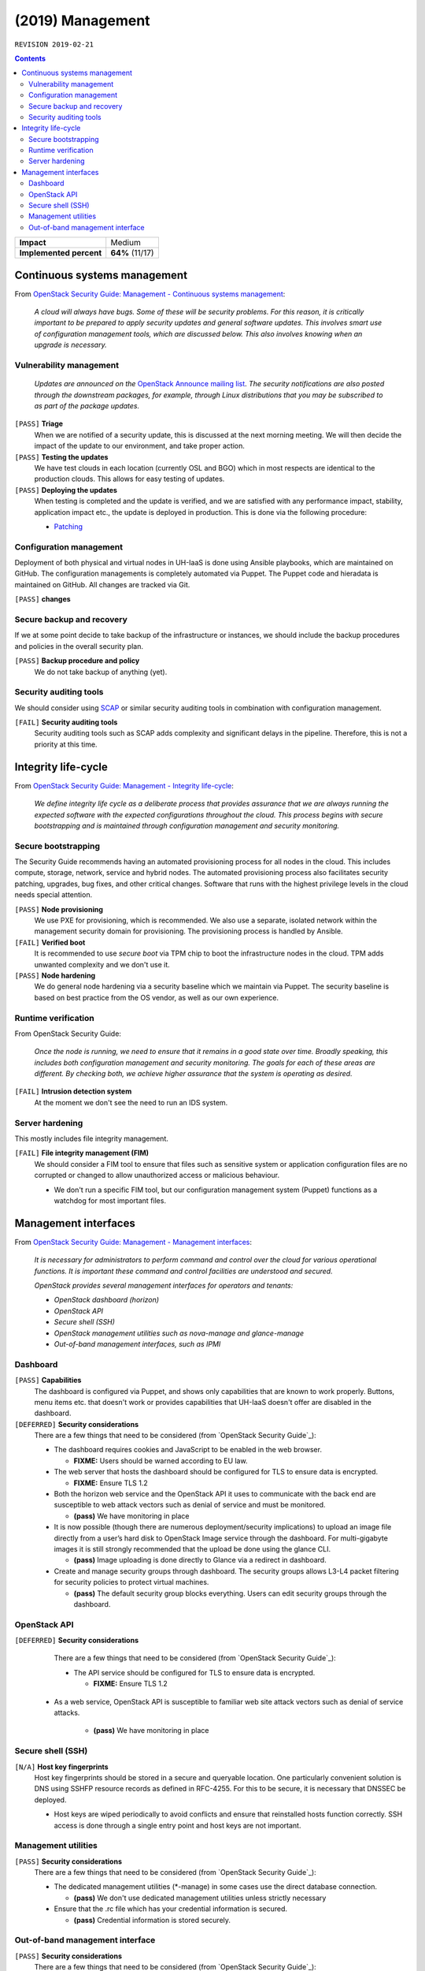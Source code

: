 .. |date| date::

(2019) Management
=================

``REVISION 2019-02-21``

.. contents::

+-------------------------+---------------------+
| **Impact**              | Medium              |
+-------------------------+---------------------+
| **Implemented percent** | **64%** (11/17)     |
+-------------------------+---------------------+

Continuous systems management
-----------------------------

.. _OpenStack Security Guide\: Management - Continuous systems management: http://docs.openstack.org/security-guide/management/continuous-systems-management.html

From `OpenStack Security Guide\: Management - Continuous systems management`_:

  *A cloud will always have bugs. Some of these will be security
  problems. For this reason, it is critically important to be prepared
  to apply security updates and general software updates. This
  involves smart use of configuration management tools, which are
  discussed below. This also involves knowing when an upgrade is
  necessary.*

Vulnerability management
~~~~~~~~~~~~~~~~~~~~~~~~

.. _OpenStack Announce mailing list: http://lists.openstack.org/cgi-bin/mailman/listinfo/openstack-announce
.. _Patching: ../team/operations/patching.html


  *Updates are announced on the* `OpenStack Announce mailing list`_. *The
  security notifications are also posted through the downstream
  packages, for example, through Linux distributions that you may be
  subscribed to as part of the package updates.*

``[PASS]`` **Triage**
  When we are notified of a security update, this is discussed at the
  next morning meeting. We will then decide the impact of the update
  to our environment, and take proper action.

``[PASS]`` **Testing the updates**
  We have test clouds in each location (currently OSL and BGO) which
  in most respects are identical to the production clouds. This allows
  for easy testing of updates.

``[PASS]`` **Deploying the updates**
  When testing is completed and the update is verified, and we are
  satisfied with any performance impact, stability, application impact
  etc., the update is deployed in production. This is done via the
  following procedure:

  * Patching_


Configuration management
~~~~~~~~~~~~~~~~~~~~~~~~

Deployment of both physical and virtual nodes in UH-IaaS is done using
Ansible playbooks, which are maintained on GitHub. The configuration
managements is completely automated via Puppet. The Puppet code and
hieradata is maintained on GitHub. All changes are tracked via Git.

``[PASS]`` **changes**

Secure backup and recovery
~~~~~~~~~~~~~~~~~~~~~~~~~~

If we at some point decide to take backup of the infrastructure or
instances, we should include the backup procedures and policies in the
overall security plan.

``[PASS]`` **Backup procedure and policy**
  We do not take backup of anything (yet).

Security auditing tools
~~~~~~~~~~~~~~~~~~~~~~~

.. _SCAP: https://fedorahosted.org/scap-security-guide/

We should consider using SCAP_ or similar security auditing tools in
combination with configuration management.

``[FAIL]`` **Security auditing tools**
  Security auditing tools such as SCAP adds complexity and
  significant delays in the pipeline. Therefore, this is not a priority
  at this time.


Integrity life-cycle
--------------------

.. _OpenStack Security Guide\: Management - Integrity life-cycle: http://docs.openstack.org/security-guide/management/integrity-life-cycle.html

From `OpenStack Security Guide\: Management - Integrity life-cycle`_:

  *We define integrity life cycle as a deliberate process that provides
  assurance that we are always running the expected software with the
  expected configurations throughout the cloud. This process begins
  with secure bootstrapping and is maintained through configuration
  management and security monitoring.*

Secure bootstrapping
~~~~~~~~~~~~~~~~~~~~

The Security Guide recommends having an automated provisioning process
for all nodes in the cloud. This includes compute, storage, network,
service and hybrid nodes. The automated provisioning process also
facilitates security patching, upgrades, bug fixes, and other critical
changes. Software that runs with the highest privilege levels in the
cloud needs special attention.

``[PASS]`` **Node provisioning**
  We use PXE for provisioning, which is recommended. We also use a
  separate, isolated network within the management security domain for
  provisioning. The provisioning process is handled by Ansible.

``[FAIL]`` **Verified boot**
  It is recommended to use *secure boot* via TPM chip to boot the
  infrastructure nodes in the cloud. TPM adds unwanted complexity and
  we don't use it.

``[PASS]`` **Node hardening**
  We do general node hardening via a security baseline which we
  maintain via Puppet. The security baseline is based on best practice
  from the OS vendor, as well as our own experience.


Runtime verification
~~~~~~~~~~~~~~~~~~~~

From OpenStack Security Guide:

  *Once the node is running, we need to ensure that it remains in a
  good state over time. Broadly speaking, this includes both
  configuration management and security monitoring. The goals for each
  of these areas are different. By checking both, we achieve higher
  assurance that the system is operating as desired.*

``[FAIL]`` **Intrusion detection system**
  At the moment we don't see the need to run an IDS system.


Server hardening
~~~~~~~~~~~~~~~~

This mostly includes file integrity management.

``[FAIL]`` **File integrity management (FIM)**
  We should consider a FIM tool to ensure that files such as sensitive
  system or application configuration files are no corrupted or
  changed to allow unauthorized access or malicious behaviour.

  * We don't run a specific FIM tool, but our configuration
    management system (Puppet) functions as a watchdog for most
    important files.


Management interfaces
---------------------

.. _OpenStack Security Guide\: Management - Management interfaces: http://docs.openstack.org/security-guide/management/management-interfaces.html

From `OpenStack Security Guide\: Management - Management interfaces`_:

  *It is necessary for administrators to perform command and control
  over the cloud for various operational functions. It is important
  these command and control facilities are understood and secured.*

  *OpenStack provides several management interfaces for operators and tenants:*

  * *OpenStack dashboard (horizon)*
  * *OpenStack API*
  * *Secure shell (SSH)*
  * *OpenStack management utilities such as nova-manage and glance-manage*
  * *Out-of-band management interfaces, such as IPMI*

Dashboard
~~~~~~~~~

``[PASS]`` **Capabilities**
  The dashboard is configured via Puppet, and shows only capabilities
  that are known to work properly. Buttons, menu items etc. that
  doesn't work or provides capabilities that UH-IaaS doesn't offer are
  disabled in the dashboard.

``[DEFERRED]`` **Security considerations**
  There are a few things that need to be considered (from `OpenStack Security Guide`_):

  * The dashboard requires cookies and JavaScript to be enabled in the
    web browser.

    - **FIXME:** Users should be warned according to EU law.

  * The web server that hosts the dashboard should be configured for
    TLS to ensure data is encrypted.

    - **FIXME:** Ensure TLS 1.2

  * Both the horizon web service and the OpenStack API it uses to
    communicate with the back end are susceptible to web attack
    vectors such as denial of service and must be monitored.

    - **(pass)** We have monitoring in place

  * It is now possible (though there are numerous deployment/security
    implications) to upload an image file directly from a user’s hard
    disk to OpenStack Image service through the dashboard. For
    multi-gigabyte images it is still strongly recommended that the
    upload be done using the glance CLI.

    - **(pass)** Image uploading is done directly to Glance via a
      redirect in dashboard.

  * Create and manage security groups through dashboard. The security
    groups allows L3-L4 packet filtering for security policies to
    protect virtual machines.

    - **(pass)** The default security group blocks everything. Users
      can edit security groups through the dashboard.


OpenStack API
~~~~~~~~~~~~~

``[DEFERRED]`` **Security considerations**
  There are a few things that need to be considered (from `OpenStack Security Guide`_):

  * The API service should be configured for TLS to ensure data is
    encrypted.

    - **FIXME:** Ensure TLS 1.2
 
 * As a web service, OpenStack API is susceptible to familiar web
   site attack vectors such as denial of service attacks.

    - **(pass)** We have monitoring in place


Secure shell (SSH)
~~~~~~~~~~~~~~~~~~

``[N/A]`` **Host key fingerprints**
  Host key fingerprints should be stored in a secure and queryable
  location. One particularly convenient solution is DNS using SSHFP
  resource records as defined in RFC-4255. For this to be secure, it
  is necessary that DNSSEC be deployed.

  * Host keys are wiped periodically to avoid conflicts and ensure
    that reinstalled hosts function correctly. SSH access is done
    through a single entry point and host keys are not important.


Management utilities
~~~~~~~~~~~~~~~~~~~~

``[PASS]`` **Security considerations**
  There are a few things that need to be considered (from `OpenStack Security Guide`_):

  * The dedicated management utilities (\*-manage) in some cases use
    the direct database connection.

    - **(pass)** We don't use dedicated management utilities unless
      strictly necessary

  * Ensure that the .rc file which has your credential information is
    secured.

    - **(pass)** Credential information is stored securely.


Out-of-band management interface
~~~~~~~~~~~~~~~~~~~~~~~~~~~~~~~~

``[PASS]`` **Security considerations**
  There are a few things that need to be considered (from `OpenStack Security Guide`_):

  * Use strong passwords and safeguard them, or use client-side TLS
    authentication.

    - **(pass)** We have strong passwords that are stored securely

  * Ensure that the network interfaces are on their own
    private(management or a separate) network. Segregate management
    domains with firewalls or other network gear.

    - **(pass)** OOB interfaces are on a private network

  * If you use a web interface to interact with the BMC/IPMI, always
    use the TLS interface, such as HTTPS or port 443. This TLS
    interface should NOT use self-signed certificates, as is often
    default, but should have trusted certificates using the correctly
    defined fully qualified domain names (FQDNs).

    - **(n/a)** OOB interfaces are on a closed network and trusted CA
      is not necessary.

  * Monitor the traffic on the management network. The anomalies might
    be easier to track than on the busier compute nodes.

    - **(n/a)** Not necessary due to closed network.
